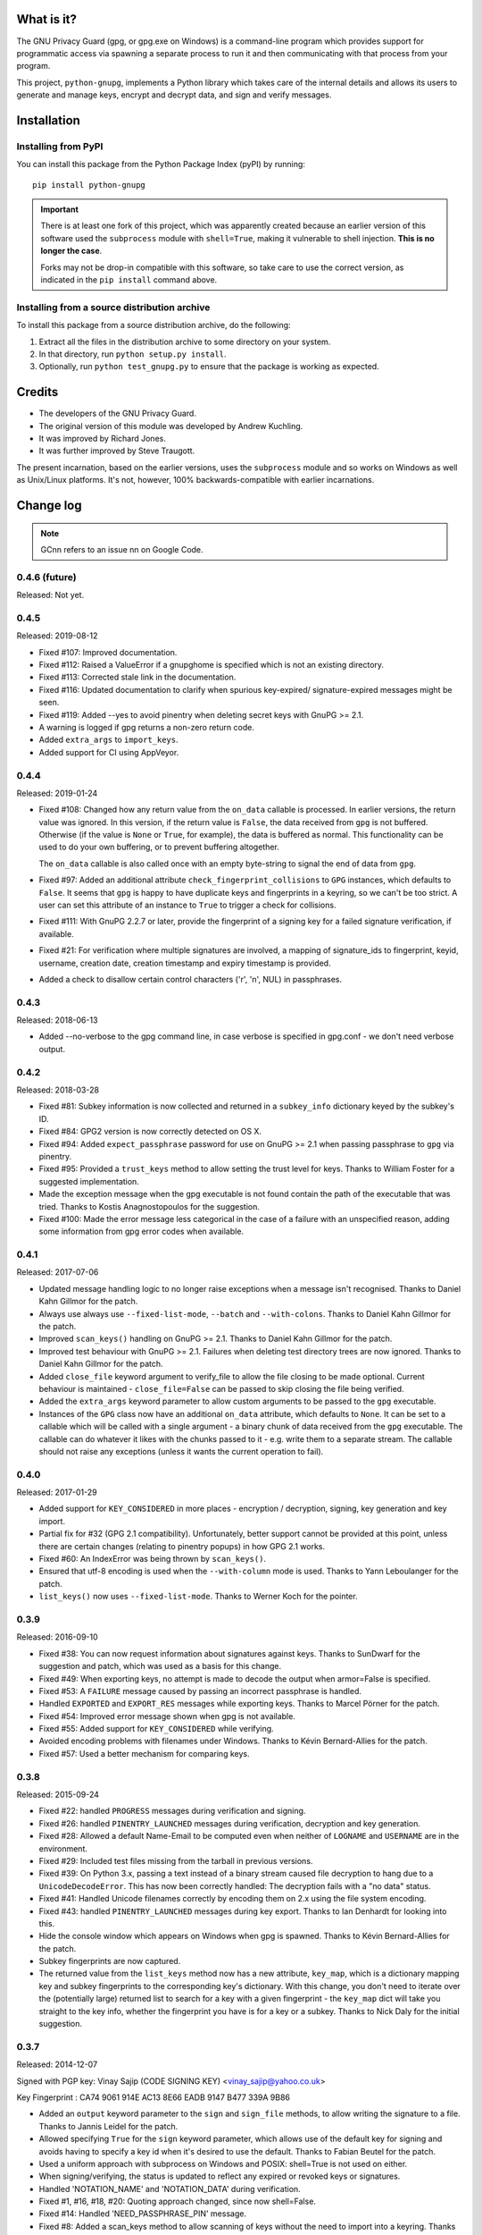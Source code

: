 .. image:: https://travis-ci.org/vsajip/python-gnupg.svg
   :target: https://travis-ci.org/vsajip/python-gnupg

.. image:: https://coveralls.io/repos/vsajip/python-gnupg/badge.svg
   :target: https://coveralls.io/github/vsajip/python-gnupg


What is it?
===========

The GNU Privacy Guard (gpg, or gpg.exe on Windows) is a command-line program
which provides support for programmatic access via spawning a separate process
to run it and then communicating with that process from your program.

This project, ``python-gnupg``, implements a Python library which takes care
of the internal details and allows its users to generate and manage keys,
encrypt and decrypt data, and sign and verify messages.

Installation
============

Installing from PyPI
--------------------

You can install this package from the Python Package Index (pyPI) by running::

    pip install python-gnupg

.. important::
   There is at least one fork of this project, which was apparently created
   because an earlier version of this software used the ``subprocess`` module
   with ``shell=True``, making it vulnerable to shell injection. **This is no
   longer the case**.

   Forks may not be drop-in compatible with this software, so take care to use
   the correct version, as indicated in the ``pip install`` command above.


Installing from a source distribution archive
---------------------------------------------
To install this package from a source distribution archive, do the following:

1. Extract all the files in the distribution archive to some directory on your
   system.
2. In that directory, run ``python setup.py install``.
3. Optionally, run ``python test_gnupg.py`` to ensure that the package is
   working as expected.

Credits
=======

* The developers of the GNU Privacy Guard.
* The original version of this module was developed by Andrew Kuchling.
* It was improved by Richard Jones.
* It was further improved by Steve Traugott.

The present incarnation, based on the earlier versions, uses the ``subprocess``
module and so works on Windows as well as Unix/Linux platforms. It's not,
however, 100% backwards-compatible with earlier incarnations.

Change log
==========

.. note:: GCnn refers to an issue nn on Google Code.


0.4.6 (future)
--------------

Released: Not yet.


0.4.5
-----

Released: 2019-08-12

* Fixed #107: Improved documentation.

* Fixed #112: Raised a ValueError if a gnupghome is specified which is not an
  existing directory.

* Fixed #113: Corrected stale link in the documentation.

* Fixed #116: Updated documentation to clarify when spurious key-expired/
  signature-expired messages might be seen.

* Fixed #119: Added --yes to avoid pinentry when deleting secret keys with
  GnuPG >= 2.1.

* A warning is logged if gpg returns a non-zero return code.

* Added ``extra_args`` to ``import_keys``.

* Added support for CI using AppVeyor.


0.4.4
-----

Released: 2019-01-24

* Fixed #108: Changed how any return value from the ``on_data`` callable is
  processed. In earlier versions, the return value was ignored. In this version,
  if the return value is ``False``, the data received from ``gpg`` is not
  buffered. Otherwise (if the value is ``None`` or ``True``, for example), the
  data is buffered as normal. This functionality can be used to do your own
  buffering, or to prevent buffering altogether.

  The ``on_data`` callable is also called once with an empty byte-string to
  signal the end of data from ``gpg``.

* Fixed #97: Added an additional attribute ``check_fingerprint_collisions`` to
  ``GPG`` instances, which defaults to ``False``. It seems that ``gpg`` is happy
  to have duplicate keys and fingerprints in a keyring, so we can't be too
  strict. A user can set this attribute of an instance to ``True`` to trigger a
  check for collisions.

* Fixed #111: With GnuPG 2.2.7 or later, provide the fingerprint of a signing
  key for a failed signature verification, if available.

* Fixed #21: For verification where multiple signatures are involved, a
  mapping of signature_ids to fingerprint, keyid, username, creation date,
  creation timestamp and expiry timestamp is provided.

* Added a check to disallow certain control characters ('\r', '\n', NUL) in
  passphrases.


0.4.3
-----

Released: 2018-06-13

* Added --no-verbose to the gpg command line, in case verbose is specified in
  gpg.conf - we don't need verbose output.


0.4.2
-----

Released: 2018-03-28

* Fixed #81: Subkey information is now collected and returned in a ``subkey_info``
  dictionary keyed by the subkey's ID.

* Fixed #84: GPG2 version is now correctly detected on OS X.

* Fixed #94: Added ``expect_passphrase`` password for use on GnuPG >= 2.1 when
  passing passphrase to ``gpg`` via pinentry.

* Fixed #95: Provided a ``trust_keys`` method to allow setting the trust level
  for keys. Thanks to William Foster for a suggested implementation.

* Made the exception message when the gpg executable is not found contain the
  path of the executable that was tried. Thanks to Kostis Anagnostopoulos for
  the suggestion.

* Fixed #100: Made the error message less categorical in the case of a failure
  with an unspecified reason, adding some information from gpg error codes when
  available.


0.4.1
-----

Released: 2017-07-06

* Updated message handling logic to no longer raise exceptions when a message
  isn't recognised. Thanks to Daniel Kahn Gillmor for the patch.

* Always use always use ``--fixed-list-mode``, ``--batch`` and
  ``--with-colons``. Thanks to Daniel Kahn Gillmor for the patch.

* Improved ``scan_keys()`` handling on GnuPG >= 2.1. Thanks to Daniel Kahn
  Gillmor for the patch.

* Improved test behaviour with GnuPG >= 2.1. Failures when deleting test
  directory trees are now ignored. Thanks to Daniel Kahn Gillmor for the patch.

* Added ``close_file`` keyword argument to verify_file to allow the file closing
  to be made optional. Current behaviour is maintained - ``close_file=False``
  can be passed to skip closing the file being verified.

* Added the ``extra_args`` keyword parameter to allow custom arguments to be
  passed to the ``gpg`` executable.

* Instances of the ``GPG`` class now have an additional ``on_data`` attribute,
  which defaults to ``None``. It can be set to a callable which will be called
  with a single argument - a binary chunk of data received from the ``gpg``
  executable. The callable can do whatever it likes with the chunks passed to it
  - e.g. write them to a separate stream. The callable should not raise any
  exceptions (unless it wants the current operation to fail).


0.4.0
-----

Released: 2017-01-29

* Added support for ``KEY_CONSIDERED`` in more places - encryption /
  decryption, signing, key generation and key import.

* Partial fix for #32 (GPG 2.1 compatibility). Unfortunately, better
  support cannot be provided at this point, unless there are certain
  changes (relating to pinentry popups) in how GPG 2.1 works.

* Fixed #60: An IndexError was being thrown by ``scan_keys()``.

* Ensured that utf-8 encoding is used when the ``--with-column`` mode is
  used. Thanks to Yann Leboulanger for the patch.

* ``list_keys()`` now uses ``--fixed-list-mode``. Thanks to Werner Koch
  for the pointer.


0.3.9
-----

Released: 2016-09-10

* Fixed #38: You can now request information about signatures against
  keys. Thanks to SunDwarf for the suggestion and patch, which was used
  as a basis for this change.

* Fixed #49: When exporting keys, no attempt is made to decode the output when
  armor=False is specified.

* Fixed #53: A ``FAILURE`` message caused by passing an incorrect passphrase
  is handled.

* Handled ``EXPORTED`` and ``EXPORT_RES`` messages while exporting keys. Thanks
  to Marcel Pörner for the patch.

* Fixed #54: Improved error message shown when gpg is not available.

* Fixed #55: Added support for ``KEY_CONSIDERED`` while verifying.

* Avoided encoding problems with filenames under Windows. Thanks to Kévin
  Bernard-Allies for the patch.

* Fixed #57: Used a better mechanism for comparing keys.


0.3.8
-----

Released: 2015-09-24

* Fixed #22: handled ``PROGRESS`` messages during verification and signing.

* Fixed #26: handled ``PINENTRY_LAUNCHED`` messages during verification,
  decryption and key generation.

* Fixed #28: Allowed a default Name-Email to be computed even when neither of
  ``LOGNAME`` and ``USERNAME`` are in the environment.

* Fixed #29: Included test files missing from the tarball in previous versions.

* Fixed #39: On Python 3.x, passing a text instead of a binary stream caused
  file decryption to hang due to a ``UnicodeDecodeError``. This has now been
  correctly handled: The decryption fails with a "no data" status.

* Fixed #41: Handled Unicode filenames correctly by encoding them on 2.x using
  the file system encoding.

* Fixed #43: handled ``PINENTRY_LAUNCHED`` messages during key export. Thanks
  to Ian Denhardt for looking into this.

* Hide the console window which appears on Windows when gpg is spawned.
  Thanks to Kévin Bernard-Allies for the patch.

* Subkey fingerprints are now captured.

* The returned value from the ``list_keys`` method now has a new attribute,
  ``key_map``, which is a dictionary mapping key and subkey fingerprints to
  the corresponding key's dictionary. With this change, you don't need to
  iterate over the (potentially large) returned list to search for a key with
  a given fingerprint - the ``key_map`` dict will take you straight to the key
  info, whether the fingerprint you have is for a key or a subkey. Thanks to
  Nick Daly for the initial suggestion.

0.3.7
-----

Released: 2014-12-07

Signed with PGP key: Vinay Sajip (CODE SIGNING KEY) <vinay_sajip@yahoo.co.uk>

Key Fingerprint    : CA74 9061 914E AC13 8E66 EADB 9147 B477 339A 9B86

* Added an ``output`` keyword parameter to the ``sign`` and
  ``sign_file`` methods, to allow writing the signature to a file.
  Thanks to Jannis Leidel for the patch.

* Allowed specifying ``True`` for the ``sign`` keyword parameter,
  which allows use of the default key for signing and avoids having to
  specify a key id when it's desired to use the default. Thanks to
  Fabian Beutel for the patch.

* Used a uniform approach with subprocess on Windows and POSIX: shell=True
  is not used on either.

* When signing/verifying, the status is updated to reflect any expired or
  revoked keys or signatures.

* Handled 'NOTATION_NAME' and 'NOTATION_DATA' during verification.

* Fixed #1, #16, #18, #20: Quoting approach changed, since now shell=False.

* Fixed #14: Handled 'NEED_PASSPHRASE_PIN' message.

* Fixed #8: Added a scan_keys method to allow scanning of keys without the
  need to import into a keyring. Thanks to Venzen Khaosan for the suggestion.

* Fixed #5: Added '0x' prefix when searching for keys. Thanks to Aaron Toponce
  for the report.

* Fixed #4: Handled 'PROGRESS' message during encryption. Thanks to Daniel
  Mills for the report.

* Fixed #3: Changed default encoding to Latin-1.

* Fixed #2: Raised ValueError if no recipients were specified
  for an asymmetric encryption request.

* Handled 'UNEXPECTED' message during verification. Thanks to
  David Andersen for the patch.

* Replaced old range(len(X)) idiom with enumerate().

* Refactored ``ListKeys`` / ``SearchKeys`` classes to maximise use of common
  functions.

* Fixed GC94: Added ``export-minimal`` and ``armor`` options when exporting
  keys. This addition was inadvertently left out of 0.3.6.

0.3.6
-----

Released: 2014-02-05

* Fixed GC82: Enabled fast random tests on gpg as well as gpg2.
* Fixed GC85: Avoided deleting temporary file to preserve its permissions.
* Fixed GC87: Avoided writing passphrase to log.
* Fixed GC95: Added ``verify_data()`` method to allow verification of
  signatures in memory.
* Fixed GC96: Regularised end-of-line characters.
* Fixed GC98: Rectified problems with earlier fix for shell injection.

0.3.5
-----

Released: 2013-08-30

* Added improved shell quoting to guard against shell injection.
* Fixed GC76: Added ``search_keys()`` and ``send_keys()`` methods.
* Fixed GC77: Allowed specifying a symmetric cipher algorithm.
* Fixed GC78: Fell back to utf-8 encoding when no other could be determined.
* Fixed GC79: Default key length is now 2048 bits.
* Fixed GC80: Removed the Name-Comment default in key generation.

0.3.4
-----

Released: 2013-06-05

* Fixed GC65: Fixed encoding exception when getting version.
* Fixed GC66: Now accepts sets and frozensets where appropriate.
* Fixed GC67: Hash algorithm now captured in sign result.
* Fixed GC68: Added support for ``--secret-keyring``.
* Fixed GC70: Added support for multiple keyrings.

0.3.3
-----

Released: 2013-03-11

* Fixed GC57: Handled control characters in ``list_keys()``.
* Fixed GC61: Enabled fast random for testing.
* Fixed GC62: Handled ``KEYEXPIRED`` status.
* Fixed GC63: Handled ``NO_SGNR`` status.

0.3.2
-----

Released: 2013-01-17

* Fixed GC56: Disallowed blank values in key generation.
* Fixed GC57: Handled colons and other characters in ``list_keys()``.
* Fixed GC59/GC60: Handled ``INV_SGNR`` status during verification and removed
  calls requiring interactive password input from doctests.

0.3.1
-----

Released: 2012-09-01

* Fixed GC45: Allowed additional arguments to gpg executable.
* Fixed GC50: Used latin-1 encoding in tests when it's known to be required.
* Fixed GC51: Test now returns non-zero exit status on test failure.
* Fixed GC53: Now handles ``INV_SGNR`` and ``KEY_NOT_CREATED`` statuses.
* Fixed GC55: Verification and decryption now return trust level of signer in
  integer and text form.

0.3.0
-----

Released: 2012-05-12

* Fixed GC49: Reinstated Yann Leboulanger's change to support subkeys
  (accidentally left out in 0.2.7).

0.2.9
-----

Released: 2012-03-29

* Fixed GC36: Now handles ``CARDCTRL`` and ``POLICY_URL`` messages.
* Fixed GC40: Now handles ``DECRYPTION_INFO``, ``DECRYPTION_FAILED`` and
  ``DECRYPTION_OKAY`` messages.
* The ``random_binary_data file`` is no longer shipped, but constructed by the
  test suite if needed.

0.2.8
-----

Released: 2011-09-02

* Fixed GC29: Now handles ``IMPORT_RES`` while verifying.
* Fixed GC30: Fixed an encoding problem.
* Fixed GC33: Quoted arguments for added safety.

0.2.7
-----

Released: 2011-04-10

* Fixed GC24: License is clarified as BSD.
* Fixed GC25: Incorporated Daniel Folkinshteyn's changes.
* Fixed GC26: Incorporated Yann Leboulanger's subkey change.
* Fixed GC27: Incorporated hysterix's support for symmetric encryption.
* Did some internal cleanups of Unicode handling.

0.2.6
-----

Released: 2011-01-25

* Fixed GC14: Should be able to accept passphrases from GPG-Agent.
* Fixed GC19: Should be able to create a detached signature.
* Fixed GC21/GC23: Better handling of less common responses from GPG.

0.2.5
-----

Released: 2010-10-13

* Fixed GC11/GC16: Detached signatures can now be created.
* Fixed GC3: Detached signatures can be verified.
* Fixed GC12: Better support for RSA and IDEA.
* Fixed GC15/GC17: Better support for non-ASCII input.

0.2.4
-----

Released: 2010-03-01

* Fixed GC9: Now allows encryption without armor and the ability to encrypt
  and decrypt directly to/from files.

0.2.3
-----

Released: 2010-01-07

* Fixed GC7: Made sending data to process threaded and added a test case.
  With a test data file used by the test case, the archive size has gone up
  to 5MB (the size of the test file).

0.2.2
-----

Released: 2009-10-06

* Fixed GC5/GC6: Added ``--batch`` when specifying ``--passphrase-fd`` and
  changed the name of the distribution file to add the ``python-`` prefix.

0.2.1
-----

Released: 2009-08-07

* Fixed GC2: Added ``handle_status()`` method to the ``ListKeys`` class.

0.2.0
-----

Released: 2009-07-16

* Various changes made to support Python 3.0.

0.1.0
-----

Released: 2009-07-04

* Initial release.

